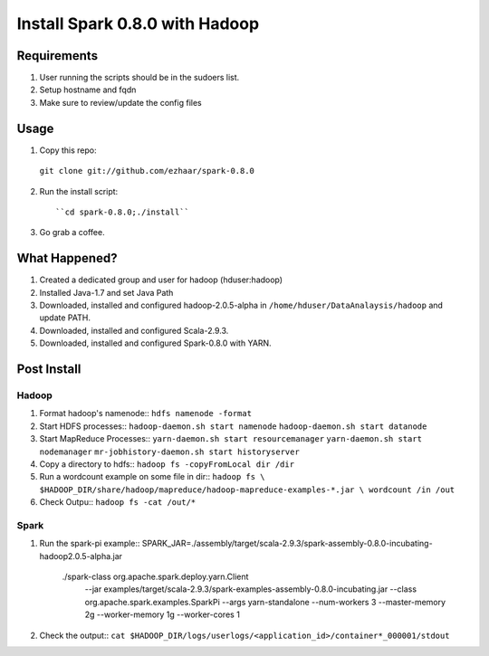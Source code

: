 ===============================
Install Spark 0.8.0 with Hadoop
===============================

Requirements
============
1. User running the scripts should be in the sudoers list.
2. Setup hostname and fqdn
3. Make sure to review/update the config files

Usage
=====

1. Copy this repo::

  ``git clone git://github.com/ezhaar/spark-0.8.0``

2. Run the install script::

   ``cd spark-0.8.0;./install``

3. Go grab a coffee.

What Happened?
==============

1. Created a dedicated group and user for hadoop (hduser:hadoop)
2. Installed Java-1.7 and set Java Path
3. Downloaded, installed and configured hadoop-2.0.5-alpha in
   ``/home/hduser/DataAnalaysis/hadoop`` and update PATH.
4. Downloaded, installed and configured Scala-2.9.3.
5. Downloaded, installed and configured Spark-0.8.0 with YARN.

Post Install
============

Hadoop
------

1. Format hadoop's namenode::
   ``hdfs namenode -format``

2. Start HDFS processes::
   ``hadoop-daemon.sh start namenode``
   ``hadoop-daemon.sh start datanode``

3. Start MapReduce Processes::
   ``yarn-daemon.sh start resourcemanager``
   ``yarn-daemon.sh start nodemanager``
   ``mr-jobhistory-daemon.sh start historyserver``

4. Copy a directory to hdfs::
   ``hadoop fs -copyFromLocal dir /dir``

5. Run a wordcount example on some file in dir::
   ``hadoop fs \
   $HADOOP_DIR/share/hadoop/mapreduce/hadoop-mapreduce-examples-*.jar \
   wordcount /in /out``

6. Check Outpu::
   ``hadoop fs -cat /out/*``

Spark
-----

1. Run the spark-pi example::
   SPARK_JAR=./assembly/target/scala-2.9.3/spark-assembly-0.8.0-incubating-hadoop2.0.5-alpha.jar \
    ./spark-class org.apache.spark.deploy.yarn.Client \
      --jar examples/target/scala-2.9.3/spark-examples-assembly-0.8.0-incubating.jar \
      --class org.apache.spark.examples.SparkPi \
      --args yarn-standalone \
      --num-workers 3 \
      --master-memory 2g \
      --worker-memory 1g \
      --worker-cores 1

2. Check the output::
   ``cat $HADOOP_DIR/logs/userlogs/<application_id>/container*_000001/stdout``

